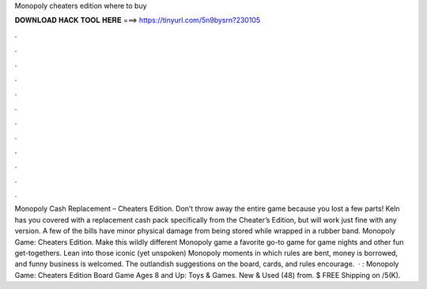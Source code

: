 Monopoly cheaters edition where to buy

𝐃𝐎𝐖𝐍𝐋𝐎𝐀𝐃 𝐇𝐀𝐂𝐊 𝐓𝐎𝐎𝐋 𝐇𝐄𝐑𝐄 ===> https://tinyurl.com/5n9bysrn?230105

.

.

.

.

.

.

.

.

.

.

.

.

Monopoly Cash Replacement – Cheaters Edition. Don’t throw away the entire game because you lost a few parts! Keln has you covered with a replacement cash pack specifically from the Cheater’s Edition, but will work just fine with any version. A few of the bills have minor physical damage from being stored while wrapped in a rubber band. Monopoly Game: Cheaters Edition. Make this wildly different Monopoly game a favorite go-to game for game nights and other fun get-togethers. Lean into those iconic (yet unspoken) Monopoly moments in which rules are bent, money is borrowed, and funny business is welcomed. The outlandish suggestions on the board, cards, and rules encourage.  · : Monopoly Game: Cheaters Edition Board Game Ages 8 and Up: Toys & Games. New & Used (48) from. $ FREE Shipping on /5(K).
